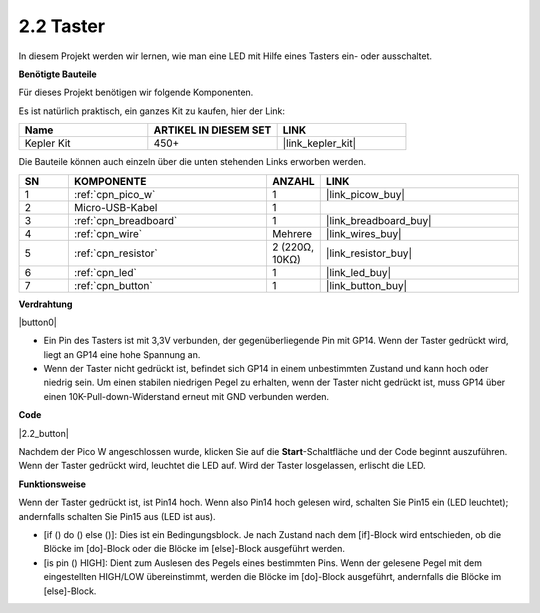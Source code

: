 .. _per_button:

2.2 Taster
===============

In diesem Projekt werden wir lernen, wie man eine LED mit Hilfe eines Tasters ein- oder ausschaltet.

**Benötigte Bauteile**

Für dieses Projekt benötigen wir folgende Komponenten.

Es ist natürlich praktisch, ein ganzes Kit zu kaufen, hier der Link:

.. list-table::
    :widths: 20 20 20
    :header-rows: 1

    *   - Name
        - ARTIKEL IN DIESEM SET
        - LINK
    *   - Kepler Kit
        - 450+
        - |link_kepler_kit|

Die Bauteile können auch einzeln über die unten stehenden Links erworben werden.

.. list-table::
    :widths: 5 20 5 20
    :header-rows: 1

    *   - SN
        - KOMPONENTE
        - ANZAHL
        - LINK

    *   - 1
        - :ref:`cpn_pico_w`
        - 1
        - |link_picow_buy|
    *   - 2
        - Micro-USB-Kabel
        - 1
        - 
    *   - 3
        - :ref:`cpn_breadboard`
        - 1
        - |link_breadboard_buy|
    *   - 4
        - :ref:`cpn_wire`
        - Mehrere
        - |link_wires_buy|
    *   - 5
        - :ref:`cpn_resistor`
        - 2 (220Ω, 10KΩ)
        - |link_resistor_buy|
    *   - 6
        - :ref:`cpn_led`
        - 1
        - |link_led_buy|
    *   - 7
        - :ref:`cpn_button`
        - 1
        - |link_button_buy|

**Verdrahtung**

|button0|

* Ein Pin des Tasters ist mit 3,3V verbunden, der gegenüberliegende Pin mit GP14. Wenn der Taster gedrückt wird, liegt an GP14 eine hohe Spannung an.
* Wenn der Taster nicht gedrückt ist, befindet sich GP14 in einem unbestimmten Zustand und kann hoch oder niedrig sein. Um einen stabilen niedrigen Pegel zu erhalten, wenn der Taster nicht gedrückt ist, muss GP14 über einen 10K-Pull-down-Widerstand erneut mit GND verbunden werden.

**Code**

.. Hinweis::

    * Sie können den Code durch Ziehen und Ablegen gemäß dem unten stehenden Bild schreiben.
    * Importieren Sie ``2.2_button.png`` aus dem Pfad ``kepler-kit-main\piper``. Für detaillierte Anleitungen siehe :ref:`import_code_piper`.

|2.2_button|

Nachdem der Pico W angeschlossen wurde, klicken Sie auf die **Start**-Schaltfläche und der Code beginnt auszuführen. Wenn der Taster gedrückt wird, leuchtet die LED auf. Wird der Taster losgelassen, erlischt die LED.

**Funktionsweise**

Wenn der Taster gedrückt ist, ist Pin14 hoch. Wenn also Pin14 hoch gelesen wird, schalten Sie Pin15 ein (LED leuchtet); andernfalls schalten Sie Pin15 aus (LED ist aus).

* [if () do () else ()]: Dies ist ein Bedingungsblock. Je nach Zustand nach dem [if]-Block wird entschieden, ob die Blöcke im [do]-Block oder die Blöcke im [else]-Block ausgeführt werden.
* [is pin () HIGH]: Dient zum Auslesen des Pegels eines bestimmten Pins. Wenn der gelesene Pegel mit dem eingestellten HIGH/LOW übereinstimmt, werden die Blöcke im [do]-Block ausgeführt, andernfalls die Blöcke im [else]-Block.
